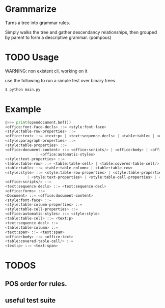 * Grammarize

Turns a tree into grammar rules.

Simply walks the tree and gather descendancy relationships, then
grouped by parent to form a descriptive grammar. (pompous)

* TODO Usage

  WARNING: non existent cli, working on it

  use the following to run a simple test over binary trees

  #+BEGIN_SRC bash
  $ python main.py
  #+END_SRC

* Example

  #+BEGIN_SRC python
  @>>> print(opendocument.bnf())
  <office:font-face-decls> ::= <style:font-face>
  <style:table-row-properties> ::=
  <office:text> ::= <text:p> | <text:sequence-decls> | <table:table> | <office:forms>
  <style:paragraph-properties> ::=
  <style:table-properties> ::=
  <office:document-content> ::= <office:scripts/> | <office:body> | <office:font-face-decls> \
  			    | <office:automatic-styles>
  <style:text-properties> ::=
  <table:table-row> ::= <table:table-cell> | <table:covered-table-cell/>
  <table:table> ::= <table:table-column> | <table:table-row>
  <style:style> ::= <style:table-row-properties> | <style:table-properties> | <style:table-column-properties> \
  	        | <style:text-properties> | <style:table-cell-properties> | <style:paragraph-properties>
  <office:scripts/> ::=
  <text:sequence-decls> ::= <text:sequence-decl>
  <office:forms> ::=
  <Document> ::= <office:document-content>
  <style:font-face> ::=
  <style:table-column-properties> ::=
  <style:table-cell-properties> ::=
  <office:automatic-styles> ::= <style:style>
  <table:table-cell> ::= <text:p>
  <text:sequence-decl> ::=
  <table:table-column> ::=
  <text:span> ::= <text:span>
  <office:body> ::= <office:text>
  <table:covered-table-cell/> ::=
  <text:p> ::= <text:span>
  #+END_SRC

* TODOS

** POS order for rules.

** useful test suite
